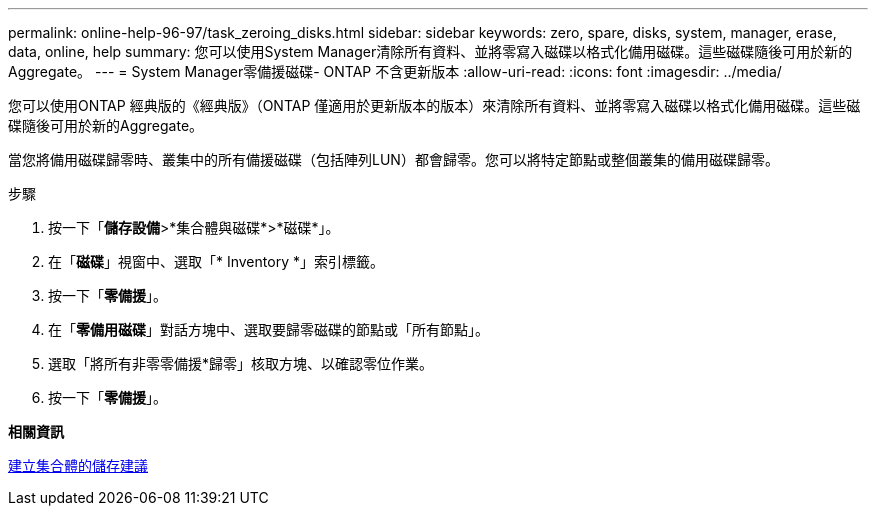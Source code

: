---
permalink: online-help-96-97/task_zeroing_disks.html 
sidebar: sidebar 
keywords: zero, spare, disks, system, manager, erase, data, online, help 
summary: 您可以使用System Manager清除所有資料、並將零寫入磁碟以格式化備用磁碟。這些磁碟隨後可用於新的Aggregate。 
---
= System Manager零備援磁碟- ONTAP 不含更新版本
:allow-uri-read: 
:icons: font
:imagesdir: ../media/


[role="lead"]
您可以使用ONTAP 經典版的《經典版》（ONTAP 僅適用於更新版本的版本）來清除所有資料、並將零寫入磁碟以格式化備用磁碟。這些磁碟隨後可用於新的Aggregate。

當您將備用磁碟歸零時、叢集中的所有備援磁碟（包括陣列LUN）都會歸零。您可以將特定節點或整個叢集的備用磁碟歸零。

.步驟
. 按一下「*儲存設備*>*集合體與磁碟*>*磁碟*」。
. 在「*磁碟*」視窗中、選取「* Inventory *」索引標籤。
. 按一下「*零備援*」。
. 在「*零備用磁碟*」對話方塊中、選取要歸零磁碟的節點或「所有節點」。
. 選取「將所有非零零備援*歸零」核取方塊、以確認零位作業。
. 按一下「*零備援*」。


*相關資訊*

xref:concept_storage_recommendations_for_creating_aggregates.adoc[建立集合體的儲存建議]
